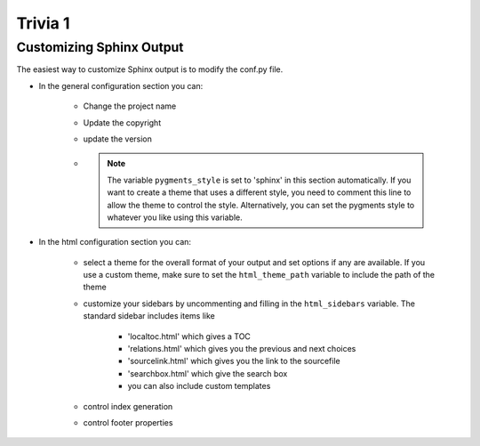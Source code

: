 ========
Trivia 1
========

Customizing Sphinx Output
=========================

The easiest way to customize Sphinx output is to modify the conf.py file.

* In the general configuration section you can:

   * Change the project name
   * Update the copyright
   * update the version
   * .. note::
        The variable ``pygments_style`` is set to 'sphinx' in this section automatically. If you want to create a theme that uses a different style, you need to comment this line to allow the theme to control the style. Alternatively, you can set the pygments style to whatever you like using this variable.

* In the html configuration section you can:

   * select a theme for the overall format of your output and set options if any are available. If you use a custom theme, make sure to set the ``html_theme_path`` variable to include the path of the theme
   * customize your sidebars by uncommenting and filling in the ``html_sidebars`` variable. The standard sidebar includes items like

      * 'localtoc.html' which gives a TOC
      * 'relations.html' which gives you the previous and next choices
      * 'sourcelink.html' which gives you the link to the sourcefile
      * 'searchbox.html' which give the search box
      * you can also include custom templates

   * control index generation
   * control footer properties
